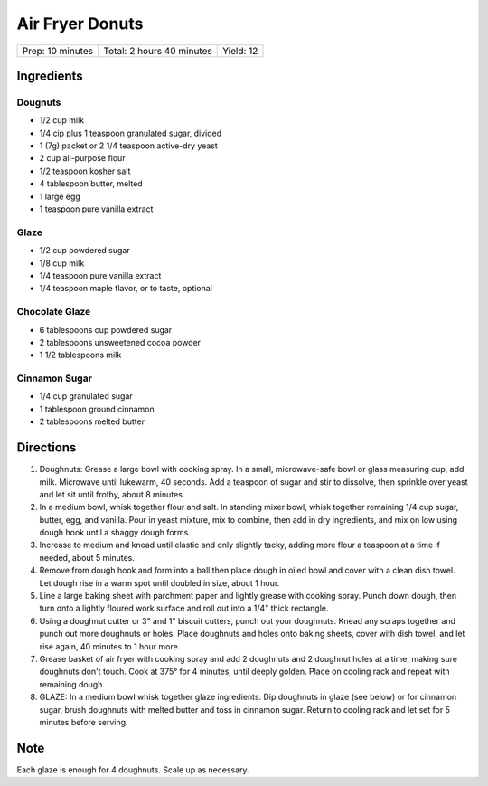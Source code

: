 Air Fryer Donuts
================

+------------------+---------------------------+-----------+
| Prep: 10 minutes | Total: 2 hours 40 minutes | Yield: 12 |
+------------------+---------------------------+-----------+

Ingredients
-----------

Dougnuts
^^^^^^^^

- 1/2 cup milk
- 1/4 cip plus 1 teaspoon granulated sugar, divided
- 1 (7g) packet or 2 1/4 teaspoon active-dry yeast
- 2 cup all-purpose flour
- 1/2 teaspoon kosher salt
- 4 tablespoon butter, melted
- 1 large egg
- 1 teaspoon pure vanilla extract

Glaze
^^^^^

- 1/2 cup powdered sugar
- 1/8 cup milk
- 1/4 teaspoon pure vanilla extract
- 1/4 teaspoon maple flavor, or to taste, optional

Chocolate Glaze
^^^^^^^^^^^^^^^

- 6 tablespoons cup powdered sugar
- 2 tablespoons unsweetened cocoa powder
- 1 1/2 tablespoons milk

Cinnamon Sugar
^^^^^^^^^^^^^^
- 1/4 cup granulated sugar
- 1 tablespoon ground cinnamon
- 2 tablespoons melted butter

Directions
----------

1. Doughnuts: Grease a large bowl with cooking spray. In a small,
   microwave-safe bowl or glass measuring cup, add milk. Microwave until
   lukewarm, 40 seconds. Add a teaspoon of sugar and stir to dissolve, then
   sprinkle over yeast and let sit until frothy, about 8 minutes.
2. In a medium bowl, whisk together flour and salt. In standing mixer bowl, 
   whisk together remaining 1/4 cup sugar, butter, egg, and vanilla. Pour
   in yeast mixture, mix to combine, then add in dry ingredients, and mix
   on low using dough hook until a shaggy dough forms.  
3. Increase to medium and knead until elastic and only slightly tacky,
   adding more flour a teaspoon at a time if needed, about 5 minutes.
4. Remove from dough hook and form into a ball then place dough in oiled
   bowl and cover with a clean dish towel. Let dough rise in a warm spot
   until doubled in size, about 1 hour.
5. Line a large baking sheet with parchment paper and lightly grease with
   cooking spray. Punch down dough, then turn onto a lightly floured work
   surface and roll out into a 1/4" thick rectangle.
6. Using a doughnut cutter or 3" and 1" biscuit cutters, punch out your
   doughnuts. Knead any scraps together and punch out more doughnuts or
   holes. Place doughnuts and holes onto baking sheets, cover
   with dish towel, and let rise again, 40 minutes to 1 hour more.
7. Grease basket of air fryer with cooking spray and add 2 doughnuts and 2
   doughnut holes at a time, making sure doughnuts don't touch. Cook at
   375° for 4 minutes, until deeply golden. Place on cooling rack and
   repeat with remaining dough.
8. GLAZE: In a medium bowl whisk together glaze ingredients. Dip doughnuts
   in glaze (see below) or for cinnamon sugar, brush doughnuts with melted
   butter and toss in cinnamon sugar. Return to cooling rack and let set
   for 5 minutes before serving.

Note
----

Each glaze is enough for 4 doughnuts.  Scale up as necessary.